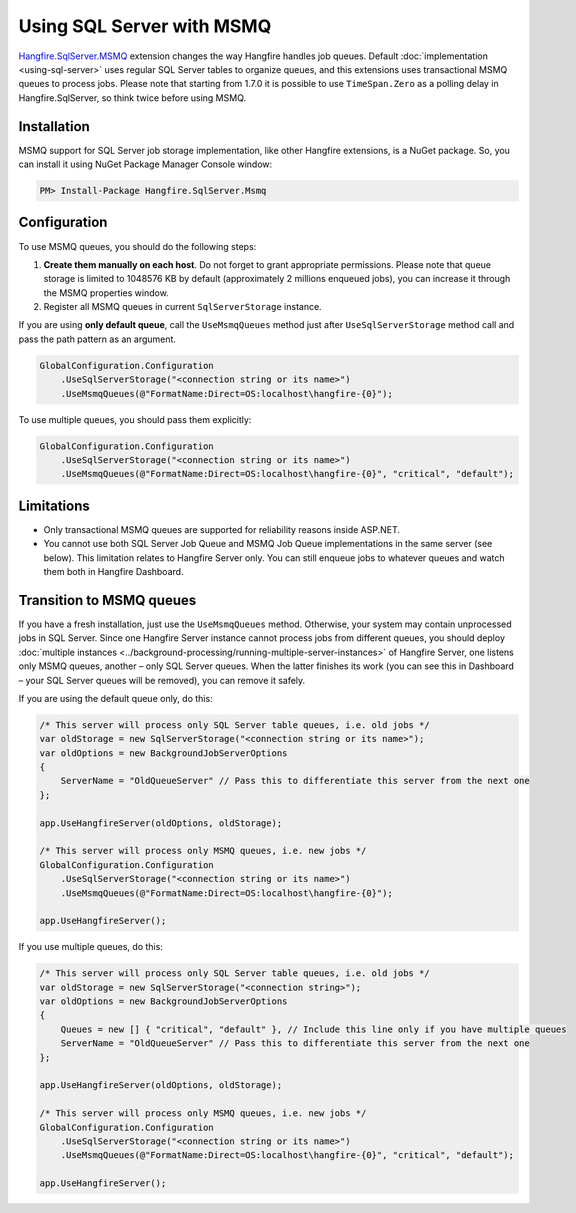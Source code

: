 Using SQL Server with MSMQ
===========================

`Hangfire.SqlServer.MSMQ <https://www.nuget.org/packages/Hangfire.SqlServer.MSMQ/>`_ extension changes the way Hangfire handles job queues. Default :doc:`implementation <using-sql-server>` uses regular SQL Server tables to organize queues, and this extensions uses transactional MSMQ queues to process jobs. Please note that starting from 1.7.0 it is possible to use ``TimeSpan.Zero`` as a polling delay in Hangfire.SqlServer, so think twice before using MSMQ.

Installation
-------------

MSMQ support for SQL Server job storage implementation, like other Hangfire extensions, is a NuGet package. So, you can install it using NuGet Package Manager Console window:

.. code-block:: powershell

   PM> Install-Package Hangfire.SqlServer.Msmq

Configuration
--------------

To use MSMQ queues, you should do the following steps:

1. **Create them manually on each host**. Do not forget to grant appropriate permissions. Please note that queue storage is limited to 1048576 KB by default (approximately 2 millions enqueued jobs), you can increase it through the MSMQ properties window. 
2. Register all MSMQ queues in current ``SqlServerStorage`` instance.

If you are using **only default queue**, call the ``UseMsmqQueues`` method just after ``UseSqlServerStorage`` method call and pass the path pattern as an argument.

.. code-block:: c#

    GlobalConfiguration.Configuration
        .UseSqlServerStorage("<connection string or its name>")
        .UseMsmqQueues(@"FormatName:Direct=OS:localhost\hangfire-{0}");

To use multiple queues, you should pass them explicitly:

.. code-block:: c#

    GlobalConfiguration.Configuration
        .UseSqlServerStorage("<connection string or its name>")
        .UseMsmqQueues(@"FormatName:Direct=OS:localhost\hangfire-{0}", "critical", "default");

Limitations
------------

* Only transactional MSMQ queues are supported for reliability reasons inside ASP.NET.
* You cannot use both SQL Server Job Queue and MSMQ Job Queue implementations in the same server (see below). This limitation relates to Hangfire Server only. You can still enqueue jobs to whatever queues and watch them both in Hangfire Dashboard.

Transition to MSMQ queues
--------------------------

If you have a fresh installation, just use the ``UseMsmqQueues`` method. Otherwise, your system may contain unprocessed jobs in SQL Server. Since one Hangfire Server instance cannot process jobs from different queues, you should deploy :doc:`multiple instances <../background-processing/running-multiple-server-instances>` of Hangfire Server, one listens only MSMQ queues, another – only SQL Server queues. When the latter finishes its work (you can see this in Dashboard – your SQL Server queues will be removed), you can remove it safely.

If you are using the default queue only, do this:

.. code-block:: c#

    /* This server will process only SQL Server table queues, i.e. old jobs */
    var oldStorage = new SqlServerStorage("<connection string or its name>");
    var oldOptions = new BackgroundJobServerOptions
    {
        ServerName = "OldQueueServer" // Pass this to differentiate this server from the next one
    };

    app.UseHangfireServer(oldOptions, oldStorage);

    /* This server will process only MSMQ queues, i.e. new jobs */
    GlobalConfiguration.Configuration
        .UseSqlServerStorage("<connection string or its name>")
        .UseMsmqQueues(@"FormatName:Direct=OS:localhost\hangfire-{0}");

    app.UseHangfireServer();

If you use multiple queues, do this:

.. code-block:: c#

    /* This server will process only SQL Server table queues, i.e. old jobs */
    var oldStorage = new SqlServerStorage("<connection string>");
    var oldOptions = new BackgroundJobServerOptions
    {
        Queues = new [] { "critical", "default" }, // Include this line only if you have multiple queues
        ServerName = "OldQueueServer" // Pass this to differentiate this server from the next one
    };

    app.UseHangfireServer(oldOptions, oldStorage);

    /* This server will process only MSMQ queues, i.e. new jobs */
    GlobalConfiguration.Configuration
        .UseSqlServerStorage("<connection string or its name>")
        .UseMsmqQueues(@"FormatName:Direct=OS:localhost\hangfire-{0}", "critical", "default");

    app.UseHangfireServer();
